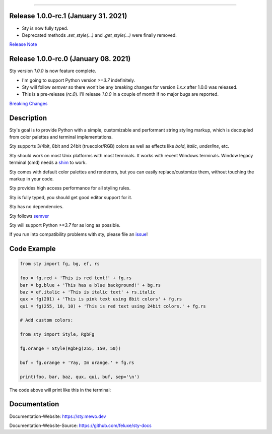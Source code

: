 
.. image:: https://raw.githubusercontent.com/feluxe/sty/master/assets/README_logo.png
   :target: https://raw.githubusercontent.com/feluxe/sty/master/assets/README_logo.png
   :align: center
   :alt: sty_logo

------------

.. image:: https://raw.githubusercontent.com/feluxe/sty/master/assets/README_demo.png
   :target: https://raw.githubusercontent.com/feluxe/sty/master/assets/README_demo.png
   :align: center
   :alt: sty_demo
   :width: 600px


Release 1.0.0-rc.1 (January 31. 2021)
-------------------------------------

* Sty is now fully typed.
* Deprecated methods `.set_style(...)` and `.get_style(...)` were finally removed.

`Release Note <https://github.com/feluxe/sty/releases/tag/1.0.0-rc.1>`__

Release 1.0.0-rc.0 (January 08. 2021)
-------------------------------------

Sty version `1.0.0` is now feature complete.

* I'm going to support Python version `>=3.7` indefinitely.
* Sty will follow `semver` so there won't be any breaking changes for version `1.x.x` after 1.0.0 was released.
* This is a pre-release (`rc.0`). I'll release `1.0.0` in a couple of month if no major bugs are reported.

`Breaking Changes <https://github.com/feluxe/sty/releases/tag/1.0.0-rc.0>`__


Description
-----------

Sty's goal is to provide Python with a simple, customizable and performant string styling markup, which
is decoupled from color palettes and terminal implementations.

Sty supports 3/4bit, 8bit and 24bit (truecolor/RGB) colors as well as effects like `bold`, `italic`, `underline`, etc.

Sty should work on most Unix platforms with most terminals. It works with recent Windows terminals. Window
legacy terminal (cmd) needs a `shim <https://github.com/feluxe/sty/issues/2#issuecomment-501890699>`__ to work.

Sty comes with default color palettes and renderers, but you can easily replace/customize them, without touching the markup in your code.

Sty provides high access performance for all styling rules.

Sty is fully typed, you should get good editor support for it.

Sty has no dependencies.

Sty follows `semver <https://semver.org/>`__

Sty will support Python `>=3.7` for as long as possible.

If you run into compatibility problems with sty, please file an `issue <https://github.com/feluxe/sty/issues>`__!


Code Example
------------

.. code:: python

    from sty import fg, bg, ef, rs

    foo = fg.red + 'This is red text!' + fg.rs
    bar = bg.blue + 'This has a blue background!' + bg.rs
    baz = ef.italic + 'This is italic text' + rs.italic
    qux = fg(201) + 'This is pink text using 8bit colors' + fg.rs
    qui = fg(255, 10, 10) + 'This is red text using 24bit colors.' + fg.rs

    # Add custom colors:

    from sty import Style, RgbFg

    fg.orange = Style(RgbFg(255, 150, 50))

    buf = fg.orange + 'Yay, Im orange.' + fg.rs

    print(foo, bar, baz, qux, qui, buf, sep='\n')

The code above will print like this in the terminal:

.. image:: https://raw.githubusercontent.com/feluxe/sty/master/assets/README_example.png
   :target: https://raw.githubusercontent.com/feluxe/sty/master/assets/README_example.png
   :align: center
   :alt: example
   :width: 600px


Documentation
-------------

Documentation-Website: https://sty.mewo.dev

Documentation-Website-Source: https://github.com/feluxe/sty-docs

